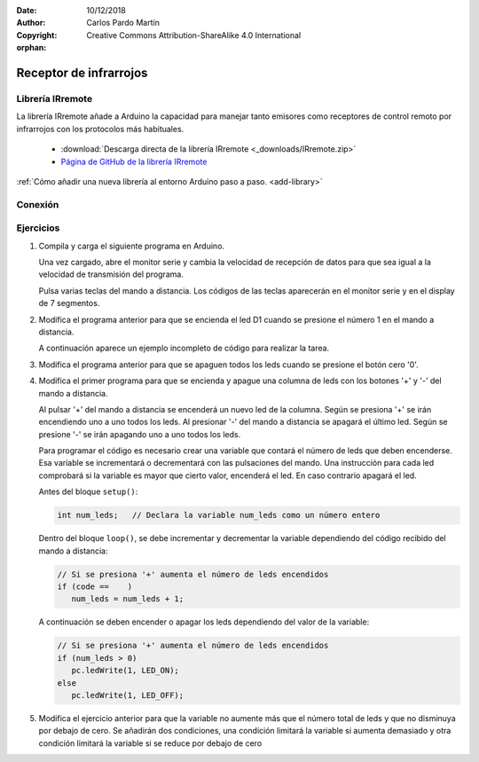 ﻿:Date: 10/12/2018
:Author: Carlos Pardo Martín
:Copyright: Creative Commons Attribution-ShareAlike 4.0 International

:orphan:

.. Necesita añadir esquema de conexión al receptor de infrarrojos.


.. _comm-infrared-receiver:

Receptor de infrarrojos
=======================


Librería IRremote
-----------------
La librería IRremote añade a Arduino la capacidad para manejar tanto
emisores como receptores de control remoto por infrarrojos con los
protocolos más habituales.

  * :download:`Descarga directa de la librería IRremote
    <_downloads/IRremote.zip>`

  * `Página de GitHub de la librería IRremote
    <https://github.com/shirriff/Arduino-IRremote>`_

..
  * `Descarga directa de la librería IRremote
    <https://github.com/shirriff/Arduino-IRremote/releases/download/MAJOR/IRremote.zip>`_

:ref:`Cómo añadir una nueva librería al entorno Arduino paso a paso.
<add-library>`


Conexión
--------

.. image:: _thumbs/img-0035.jpg
   :width: 400px
   :align: center
   :alt: Conexión del sensor de infrarrojos TSOPP3848.


Ejercicios
----------
1. Compila y carga el siguiente programa en Arduino.

   Una vez cargado, abre el monitor serie y cambia la velocidad de
   recepción de datos para que sea igual a la velocidad de transmisión
   del programa.

   Pulsa varias teclas del mando a distancia. Los códigos de las
   teclas aparecerán en el monitor serie y en el display de 7
   segmentos.

   .. code-block:: arduino
      :linenos:

      /*
         Lee códigos de un mando a distancia con protocolo NEC
         desde un receptor de infrarrojos.
         Envía el código por el puerto de comunicaciones serie.
         Envía el código a un display de 7 segmentos.
      */

      #include <Wire.h>
      #include <PC42.h>
      #include <IRremote.h>
      #include <Serial.h>

      const long SERIAL_BAUD = 19200; // Velocidad del puerto serie en baudios
      const int  RECV_PIN = 2;        // Pin de recepción de datos infrarrojos

      // Inicia un receptor de infrarrojos
      IRrecv ir_recv(RECV_PIN);
      decode_results result;

      // Extrae el código de tecla de del receptor de infrarrojos.
      int ir_read(void) {
         int code;
         // Si se ha recibido un código
         if (ir_recv.decode(&result)) {
            // Si el código es de protocolo NEC, devuelve el código
            if (result.decode_type == NEC) {
               // Prepara para recibir el siguiente código
               code = result.value;
               ir_recv.resume();
               return code;
            }
            ir_recv.resume();
         }
         return -1;  // Devuelve un código de error
      }


      // Inicia todos los componentes
      void setup() {
         Serial.begin(SERIAL_BAUD); // Inicia las comunicaciones serie
         ir_recv.enableIRIn();      // Inicia el receptor de infrarrojos
         pc.begin();                // Inicializar el módulo PC42
      }

      // Bucle principal
      void loop() {
         int code;

         // Lee el código recibido por el receptor de infrarrojos
         code = ir_read();

         // Si es un código válido, envía el código al puerto serie y al display
         if (code != -1) {
            Serial.println(code, HEX);
            code = (unsigned)code >> 8;
            pc.dispWrite(code);

         }

         delay(50);
      }

2. Modifica el programa anterior para que se encienda el led D1 cuando
   se presione el número 1 en el mando a distancia.

   A continuación aparece un ejemplo incompleto de código para
   realizar la tarea.

   .. code-block:: arduino
      :linenos:

         // Enciende el led D1 cuando se presione
         // el número '1' del mando a distancia
         if (code ==  ) {
            pc.ledWrite(1, LED_ON);


3. Modifica el programa anterior para que se apaguen todos los leds
   cuando se presione el botón cero '0'.


4. Modifica el primer programa para que se encienda y apague una
   columna de leds con los botones '+' y '-' del mando a distancia.

   Al pulsar '+' del mando a distancia se encenderá un nuevo led de
   la columna.
   Según se presiona '+' se irán encendiendo uno a uno todos los leds.
   Al presionar '-' del mando a distancia se apagará el último led.
   Según se presione '-' se irán apagando uno a uno todos los leds.

   Para programar el código es necesario crear una variable que
   contará el número de leds que deben encenderse.
   Esa variable se incrementará o decrementará con las pulsaciones
   del mando.
   Una instrucción para cada led comprobará si la variable es mayor
   que cierto valor, encenderá el led.
   En caso contrario apagará el led.

   Antes del bloque  ``setup()``:

   .. code-block:: arduino

      int num_leds;   // Declara la variable num_leds como un número entero


   Dentro del bloque ``loop()``, se debe incrementar y decrementar la 
   variable dependiendo del código recibido del mando a distancia:

   .. code-block:: arduino

      // Si se presiona '+' aumenta el número de leds encendidos
      if (code ==    )
         num_leds = num_leds + 1;

   A continuación se deben encender o apagar los leds dependiendo del
   valor de la variable:

   .. code-block:: arduino

      // Si se presiona '+' aumenta el número de leds encendidos
      if (num_leds > 0)
         pc.ledWrite(1, LED_ON);
      else
         pc.ledWrite(1, LED_OFF);


5. Modifica el ejercicio anterior para que la variable no aumente más
   que el número total de leds y que no disminuya por debajo de cero.
   Se añadirán dos condiciones, una condición limitará la variable si
   aumenta demasiado y otra condición limitará la variable si se
   reduce por debajo de cero